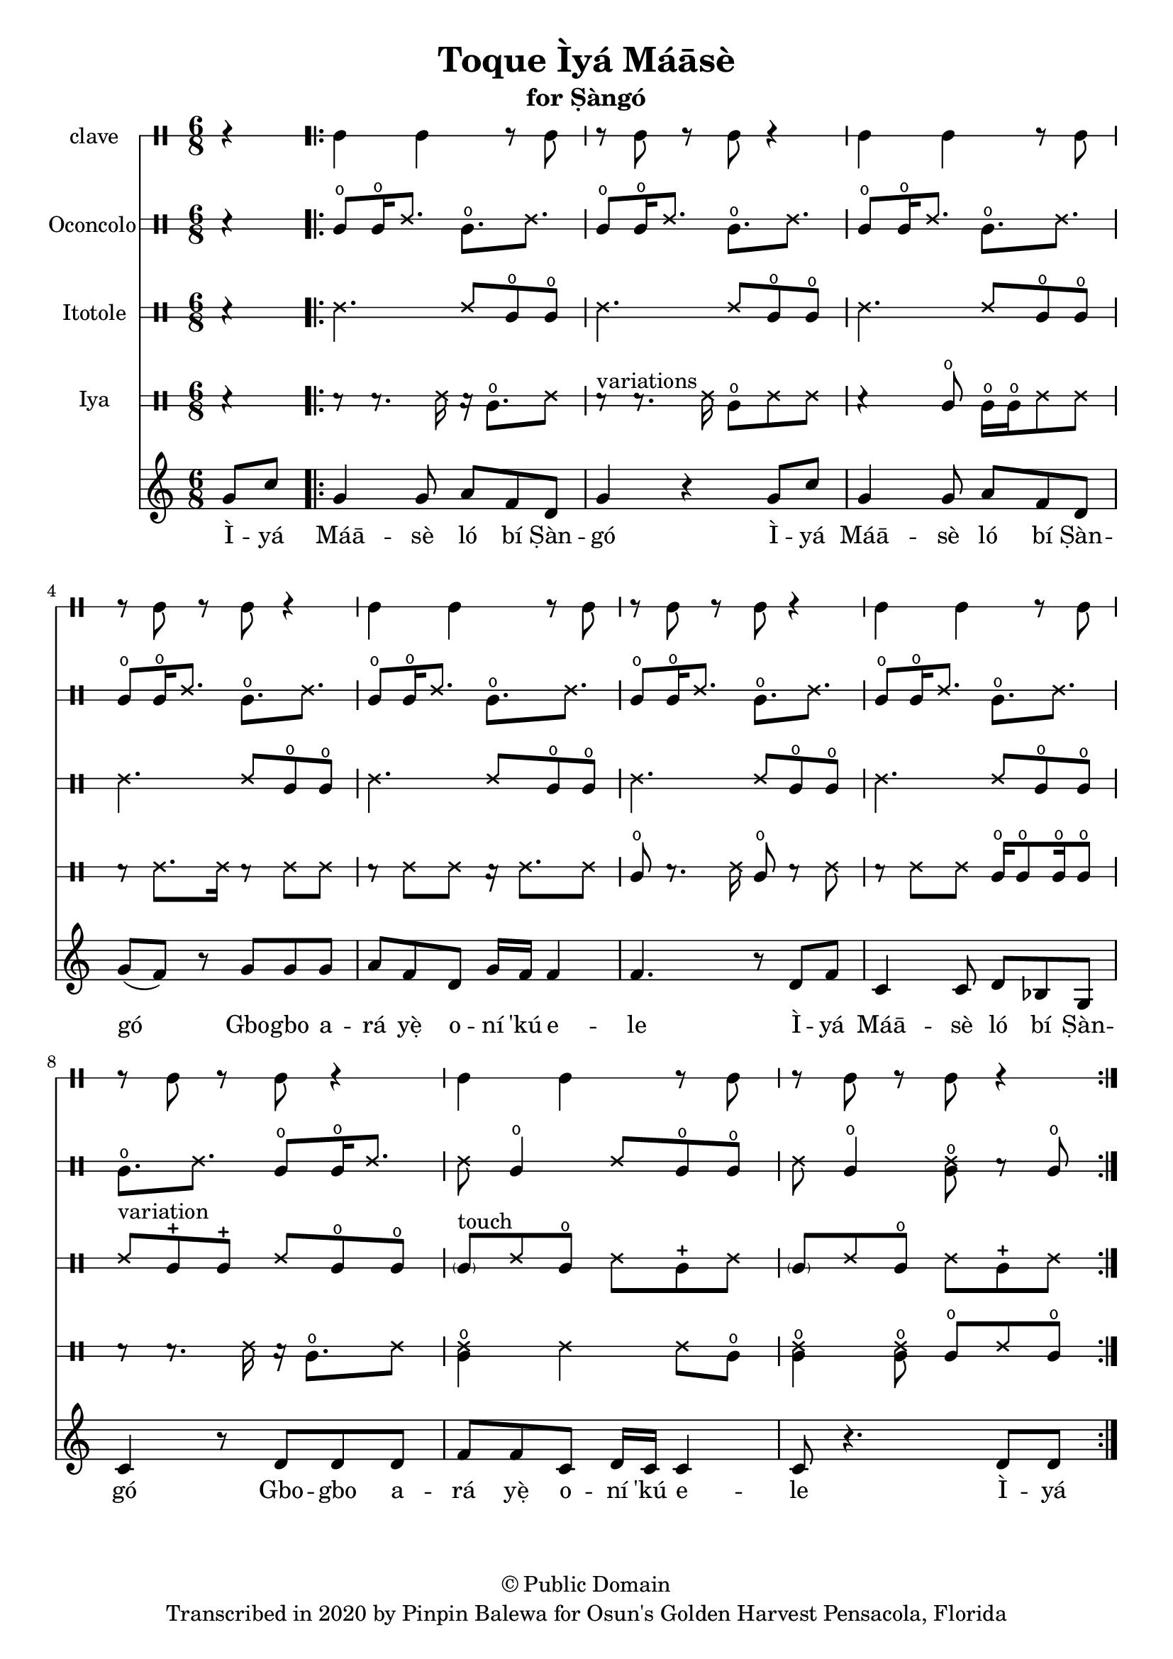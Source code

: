 \version "2.18.2"

\header {
	title = "Toque Ìyá Máāsè"
	subtitle = "for Ṣàngó"
	copyright = "© Public Domain"
	tagline = "Transcribed in 2020 by Pinpin Balewa for Osun's Golden Harvest Pensacola, Florida"
}

melody = \relative c'' {
  \clef treble
  \key c \major
  \time 6/8
  \set Score.voltaSpannerDuration = #(ly:make-moment 4/4)
	\new Voice = "words" {
			\partial 4 g8 c | % Ìyá
			\repeat volta 2 {
				g4 g8 a f d | g4 r4 g8 c | %  Máāsè ló bí Ṣàngó Ìyá
				g4 g8 a f d | g( f ) r g g g | % Máāsè ló bí Ṣàngó Gbogbo a
				a f d g16 f f4 | f4. r8 d8 f | % rá yẹ̀ oní 'kú ele. Ìyá
				c4 c8 d bes g | c4 r8 d d d | % Máāsè ló bí Ṣàngó Gbogbo a
				f f c d16 c c4 | c8 r4. d8 d |% rá yẹ̀ oní 'kú ele
			}
		}
}

text =  \lyricmode {
	Ì -- yá Máā -- sè ló bí Ṣàn -- gó
	Ì -- yá Máā -- sè ló bí Ṣàn -- gó
	Gbo -- gbo a -- rá yẹ̀ o -- ní 'kú e -- le
	Ì -- yá Máā -- sè ló bí Ṣàn -- gó
	Gbo -- gbo a -- rá yẹ̀ o -- ní 'kú e -- le
	Ì -- yá
}

clavebeat = \drummode {
	\partial 4 r4 |
	cl4 cl r8 cl8 | r8 cl r cl r4 |
	cl4 cl r8 cl8 | r8 cl r cl r4 |
	cl4 cl r8 cl8 | r8 cl r cl r4 |
	cl4 cl r8 cl8 | r8 cl r cl r4 |
	cl4 cl r8 cl8 | r8 cl r cl r4 |
}

oconcolo = \drummode {
	\partial 4 r4 |
  cglo8 cglo16 ssh8. cglo ssh |
  cglo8 cglo16 ssh8. cglo ssh |
  cglo8 cglo16 ssh8. cglo ssh |
  cglo8 cglo16 ssh8. cglo ssh |
  cglo8 cglo16 ssh8. cglo ssh |
  cglo8 cglo16 ssh8. cglo ssh |
  cglo8 cglo16 ssh8. cglo ssh |
  cglo8. ssh cglo8 cglo16 ssh8. |
  ssh8 cglo4 ssh8 cglo cglo | ssh cglo4 << ssh8 cglo >> r cglo |
}

itotole = \drummode {
	\partial 4 r4 |
  ssh4. ssh8 cglo cglo |
  ssh4. ssh8 cglo cglo |
  ssh4. ssh8 cglo cglo |
  ssh4. ssh8 cglo cglo |
  ssh4. ssh8 cglo cglo |
  ssh4. ssh8 cglo cglo |
  ssh4. ssh8 cglo cglo |
  ssh ^"variation" cglm cglm ssh8 cglo cglo |
  \parenthesize cgl8 ^"touch" ssh cglo ssh cglm ssh | \parenthesize cgl8 ssh cglo ssh cglm ssh |
}

iya = \drummode {
	\partial 4 r4 |
  r8 r8. ssh16 r16 cglo8. ssh8 |
  r8 ^"variations" r8. ssh16 cglo8 ssh ssh |
  r4 cglo8 cglo16 cglo ssh8 ssh |
  r8 ssh8. ssh16 r8 ssh ssh |
  r8 ssh ssh r16 ssh8. ssh8 |
  cglo8 r8. ssh16 cglo8 r ssh |
  r8 ssh ssh cglo16 cglo8 cglo16 cglo8 |
  r8 r8. ssh16 r16 cglo8. ssh8 |
  << ssh4 cglo >> ssh ssh8 cglo | << ssh4 cglo >> << ssh8 cglo >> cglo ssh cglo |
}

\score {
  <<
  	\new DrumStaff \with {
  		drumStyleTable = #timbales-style
  		\override StaffSymbol.line-count = #1
  	}
  		<<
  		\set Staff.instrumentName = #"clave"
		\clavebeat
		>>

  	\new DrumStaff \with {
  		drumStyleTable = #congas-style
  		\override StaffSymbol.line-count = #2
  	}
  		<<
  		\set Staff.instrumentName = #"Oconcolo"
      \oconcolo
		>>

  	\new DrumStaff \with {
  		drumStyleTable = #congas-style
  		\override StaffSymbol.line-count = #2
  	}
  		<<
  		\set Staff.instrumentName = #"Itotole"
      \itotole
		>>

  	\new DrumStaff \with {
  		drumStyleTable = #congas-style
  		\override StaffSymbol.line-count = #2
  	}
  		<<
  		\set Staff.instrumentName = #"Iya"
      \iya
		>>
    \new Staff  {
    	\new Voice = "one" { \melody }
  	}

    \new Lyrics \lyricsto "words" \text
  >>
}
